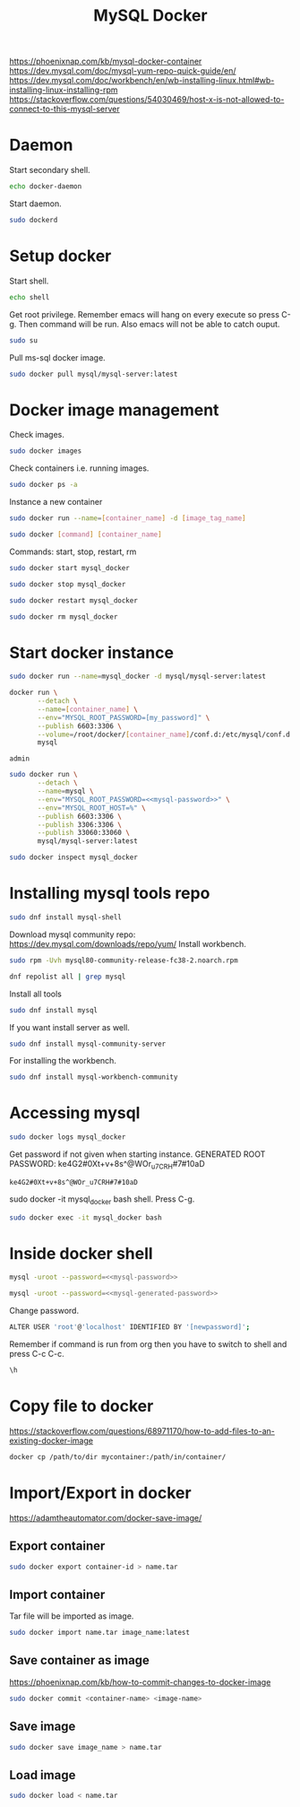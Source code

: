 #+TITLE:MySQL Docker
#+DESCRIPTION: Setup and usage of docker file of MySQL docker
#+TODO: TODO(t) NOTE(n@) TIME(l!) | DONE(D)
#+PROPERTY: LOG_INTO_DRAWER t
#+PROPERTY: header-args :results verbatim replace output :exports both :noweb yes :session MySQL-docker

https://phoenixnap.com/kb/mysql-docker-container
https://dev.mysql.com/doc/mysql-yum-repo-quick-guide/en/
https://dev.mysql.com/doc/workbench/en/wb-installing-linux.html#wb-installing-linux-installing-rpm
https://stackoverflow.com/questions/54030469/host-x-is-not-allowed-to-connect-to-this-mysql-server
* Daemon
Start secondary shell.
#+begin_src sh :session docker-daemon
  echo docker-daemon
#+end_src

Start daemon.
#+begin_src sh :session docker-daemon
  sudo dockerd
#+end_src

* Setup docker
Start shell.
#+begin_src sh
  echo shell
#+end_src

#+RESULTS:
: shell

Get root privilege. Remember emacs will hang on every execute so press C-g.
Then command will be run. Also emacs will not be able to catch ouput.
#+begin_src sh
  sudo su
#+end_src


Pull ms-sql docker image.
#+begin_src sh
  sudo docker pull mysql/mysql-server:latest
#+end_src

#+RESULTS:

* Docker image management
Check images.
#+begin_src sh
  sudo docker images
#+end_src

#+RESULTS:
: REPOSITORY           TAG       IMAGE ID       CREATED        SIZE
: mysql/mysql-server   latest    1d9c2219ff69   8 months ago   496MB
: hello-world          latest    feb5d9fea6a5   2 years ago    13.3kB

Check containers i.e. running images.
#+begin_src sh
  sudo docker ps -a
#+end_src

#+RESULTS:
: CONTAINER ID   IMAGE                       COMMAND                  CREATED         STATUS                            PORTS                                                        NAMES
: c31a237c42e3   mysql/mysql-server:latest   "/entrypoint.sh mysq…"   9 seconds ago   Up 8 seconds (health: starting)   33060-33061/tcp, 0.0.0.0:6603->3306/tcp, :::6603->3306/tcp   mysql_docker

Instance a new container
#+begin_src sh :eval no
  sudo docker run --name=[container_name] -d [image_tag_name]
#+end_src

#+begin_src sh :eval no
  sudo docker [command] [container_name]
#+end_src
Commands: start, stop, restart, rm

#+begin_src sh
  sudo docker start mysql_docker
#+end_src

#+begin_src sh
  sudo docker stop mysql_docker
#+end_src

#+begin_src sh
  sudo docker restart mysql_docker
#+end_src

#+begin_src sh
  sudo docker rm mysql_docker
#+end_src

#+RESULTS:
: mysql_docker

* Start docker instance
#+begin_src sh :eval no
  sudo docker run --name=mysql_docker -d mysql/mysql-server:latest
#+end_src

#+begin_src sh :eval no
  docker run \
		 --detach \
		 --name=[container_name] \
		 --env="MYSQL_ROOT_PASSWORD=[my_password]" \
		 --publish 6603:3306 \
		 --volume=/root/docker/[container_name]/conf.d:/etc/mysql/conf.d \
		 mysql
#+end_src

#+name: mysql-password
#+begin_src text
  admin
#+end_src

#+begin_src sh 
  sudo docker run \
		 --detach \
		 --name=mysql \
		 --env="MYSQL_ROOT_PASSWORD=<<mysql-password>>" \
		 --env="MYSQL_ROOT_HOST=%" \
		 --publish 6603:3306 \
		 --publish 3306:3306 \
		 --publish 33060:33060 \
		 mysql/mysql-server:latest
#+end_src

#+RESULTS:
: c31a237c42e3609b951fe7ba0f60ea61eb79c56a648351ab88ac9552461d5409

#+begin_src sh
  sudo docker inspect mysql_docker
#+end_src

* Installing mysql tools repo
#+begin_src sh
  sudo dnf install mysql-shell
#+end_src

#+RESULTS:
: Last metadata expiration check: 2:18:52 ago on Mon 25 Sep 2023 08:08:15 AM PKT.
: No match for argument: mysql-shell
: Error: Unable to find a match: mysql-shell

Download mysql community repo: https://dev.mysql.com/downloads/repo/yum/
Install workbench.
#+begin_src sh
  sudo rpm -Uvh mysql80-community-release-fc38-2.noarch.rpm
#+end_src

#+begin_src sh
  dnf repolist all | grep mysql 
#+end_src

#+RESULTS:
#+begin_example
mysql-connectors-community                           MySQL Connectors C enabled
mysql-connectors-community-debuginfo                 MySQL Connectors C disabled
mysql-connectors-community-source                    MySQL Connectors C disabled
mysql-innovation-community                           MySQL Innovation R disabled
mysql-innovation-community-debuginfo                 MySQL Innovation R disabled
mysql-innovation-community-source                    MySQL Innovation R disabled
mysql-tools-community                                MySQL Tools Commun enabled
mysql-tools-community-debuginfo                      MySQL Tools Commun disabled
mysql-tools-community-source                         MySQL Tools Commun disabled
mysql-tools-innovation-community                     MySQL Tools Innova disabled
mysql-tools-innovation-community-debuginfo           MySQL Tools Innova disabled
mysql-tools-innovation-community-source              MySQL Tools Innova disabled
mysql80-community                                    MySQL 8.0 Communit enabled
mysql80-community-debuginfo                          MySQL 8.0 Communit disabled
mysql80-community-source                             MySQL 8.0 Communit disabled
#+end_example

Install all tools
#+begin_src sh :eval no
  sudo dnf install mysql
#+end_src

If you want install server as well.
#+begin_src sh :eval no
  sudo dnf install mysql-community-server
#+end_src

For installing the workbench.
#+begin_src sh :eval no
  sudo dnf install mysql-workbench-community
#+end_src

* Accessing mysql
#+begin_src sh
  sudo docker logs mysql_docker
#+end_src

#+RESULTS:
#+begin_example
[Entrypoint] MySQL Docker Image 8.0.32-1.2.11-server
[Entrypoint] Initializing database
2023-09-25T06:08:24.270732Z 0 [Warning] [MY-011068] [Server] The syntax '--skip-host-cache' is deprecated and will be removed in a future release. Please use SET GLOBAL host_cache_size=0 instead.
2023-09-25T06:08:24.270900Z 0 [System] [MY-013169] [Server] /usr/sbin/mysqld (mysqld 8.0.32) initializing of server in progress as process 17
2023-09-25T06:08:24.295811Z 1 [System] [MY-013576] [InnoDB] InnoDB initialization has started.
2023-09-25T06:08:26.045691Z 1 [System] [MY-013577] [InnoDB] InnoDB initialization has ended.
2023-09-25T06:08:30.197240Z 6 [Warning] [MY-010453] [Server] root@localhost is created with an empty password ! Please consider switching off the --initialize-insecure option.
[Entrypoint] Database initialized
2023-09-25T06:08:40.632788Z 0 [Warning] [MY-011068] [Server] The syntax '--skip-host-cache' is deprecated and will be removed in a future release. Please use SET GLOBAL host_cache_size=0 instead.
2023-09-25T06:08:40.635793Z 0 [System] [MY-010116] [Server] /usr/sbin/mysqld (mysqld 8.0.32) starting as process 60
2023-09-25T06:08:40.688886Z 1 [System] [MY-013576] [InnoDB] InnoDB initialization has started.
2023-09-25T06:08:41.175914Z 1 [System] [MY-013577] [InnoDB] InnoDB initialization has ended.
2023-09-25T06:08:42.262019Z 0 [Warning] [MY-010068] [Server] CA certificate ca.pem is self signed.
2023-09-25T06:08:42.262099Z 0 [System] [MY-013602] [Server] Channel mysql_main configured to support TLS. Encrypted connections are now supported for this channel.
2023-09-25T06:08:42.318243Z 0 [System] [MY-011323] [Server] X Plugin ready for connections. Socket: /var/run/mysqld/mysqlx.sock
2023-09-25T06:08:42.318432Z 0 [System] [MY-010931] [Server] /usr/sbin/mysqld: ready for connections. Version: '8.0.32'  socket: '/var/lib/mysql/mysql.sock'  port: 0  MySQL Community Server - GPL.
Warning: Unable to load '/usr/share/zoneinfo/iso3166.tab' as time zone. Skipping it.
Warning: Unable to load '/usr/share/zoneinfo/leapseconds' as time zone. Skipping it.
Warning: Unable to load '/usr/share/zoneinfo/tzdata.zi' as time zone. Skipping it.
Warning: Unable to load '/usr/share/zoneinfo/zone.tab' as time zone. Skipping it.
Warning: Unable to load '/usr/share/zoneinfo/zone1970.tab' as time zone. Skipping it.

[Entrypoint] ignoring /docker-entrypoint-initdb.d/*

2023-09-25T06:08:45.982437Z 11 [System] [MY-013172] [Server] Received SHUTDOWN from user root. Shutting down mysqld (Version: 8.0.32).
2023-09-25T06:08:49.735740Z 0 [System] [MY-010910] [Server] /usr/sbin/mysqld: Shutdown complete (mysqld 8.0.32)  MySQL Community Server - GPL.
[Entrypoint] Server shut down

[Entrypoint] MySQL init process done. Ready for start up.

[Entrypoint] Starting MySQL 8.0.32-1.2.11-server
2023-09-25T06:08:50.373672Z 0 [Warning] [MY-011068] [Server] The syntax '--skip-host-cache' is deprecated and will be removed in a future release. Please use SET GLOBAL host_cache_size=0 instead.
2023-09-25T06:08:50.376209Z 0 [System] [MY-010116] [Server] /usr/sbin/mysqld (mysqld 8.0.32) starting as process 1
2023-09-25T06:08:50.392635Z 1 [System] [MY-013576] [InnoDB] InnoDB initialization has started.
2023-09-25T06:08:50.706842Z 1 [System] [MY-013577] [InnoDB] InnoDB initialization has ended.
2023-09-25T06:08:51.163458Z 0 [Warning] [MY-010068] [Server] CA certificate ca.pem is self signed.
2023-09-25T06:08:51.163534Z 0 [System] [MY-013602] [Server] Channel mysql_main configured to support TLS. Encrypted connections are now supported for this channel.
2023-09-25T06:08:51.251724Z 0 [System] [MY-011323] [Server] X Plugin ready for connections. Bind-address: '::' port: 33060, socket: /var/run/mysqld/mysqlx.sock
2023-09-25T06:08:51.251945Z 0 [System] [MY-010931] [Server] /usr/sbin/mysqld: ready for connections. Version: '8.0.32'  socket: '/var/lib/mysql/mysql.sock'  port: 3306  MySQL Community Server - GPL.
#+end_example

Get password if not given when starting instance.
GENERATED ROOT PASSWORD: ke4G2#0Xt+v+8s^@WOr_u7CRH#7#10aD
#+name: mysql-generated-password
#+begin_src text
  ke4G2#0Xt+v+8s^@WOr_u7CRH#7#10aD
#+end_src

sudo docker -it mysql_docker bash shell. Press C-g.
#+begin_src sh
  sudo docker exec -it mysql_docker bash
#+end_src

* Inside docker shell
#+begin_src sh
  mysql -uroot --password=<<mysql-password>>
#+end_src

#+begin_src sh
  mysql -uroot --password=<<mysql-generated-password>>
#+end_src

Change password.
#+begin_src sh :eval no
  ALTER USER 'root'@'localhost' IDENTIFIED BY '[newpassword]';
#+end_src

Remember if command is run from org then you have to switch to shell
and press C-c C-c.
#+begin_src sh
  \h
#+end_src

* Copy file to docker
https://stackoverflow.com/questions/68971170/how-to-add-files-to-an-existing-docker-image
#+begin_src sh :exec no
  docker cp /path/to/dir mycontainer:/path/in/container/
#+end_src

* Import/Export in docker
https://adamtheautomator.com/docker-save-image/
** Export container
#+begin_src sh :exec no
  sudo docker export container-id > name.tar
#+end_src

** Import container
Tar file will be imported as image.
#+begin_src sh :exec no
  sudo docker import name.tar image_name:latest
#+end_src

** Save container as image
https://phoenixnap.com/kb/how-to-commit-changes-to-docker-image
#+begin_src sh :exec no
  sudo docker commit <container-name> <image-name>
#+end_src

** Save image
#+begin_src sh :exec no
  sudo docker save image_name > name.tar
#+end_src

** Load image
#+begin_src sh :exec no
  sudo docker load < name.tar
#+end_src
